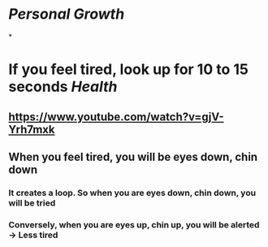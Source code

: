 * [[Personal Growth]]
*
* If you feel tired, look up for 10 to 15 seconds [[Health]]
:PROPERTIES:
:collapsed: true
:END:
** https://www.youtube.com/watch?v=gjV-Yrh7mxk
** When you feel tired, you will be eyes down, chin down
*** It creates a loop. So when you are eyes down, chin down, you will be tried
*** Conversely, when you are eyes up, chin up, you will be alerted -> Less tired